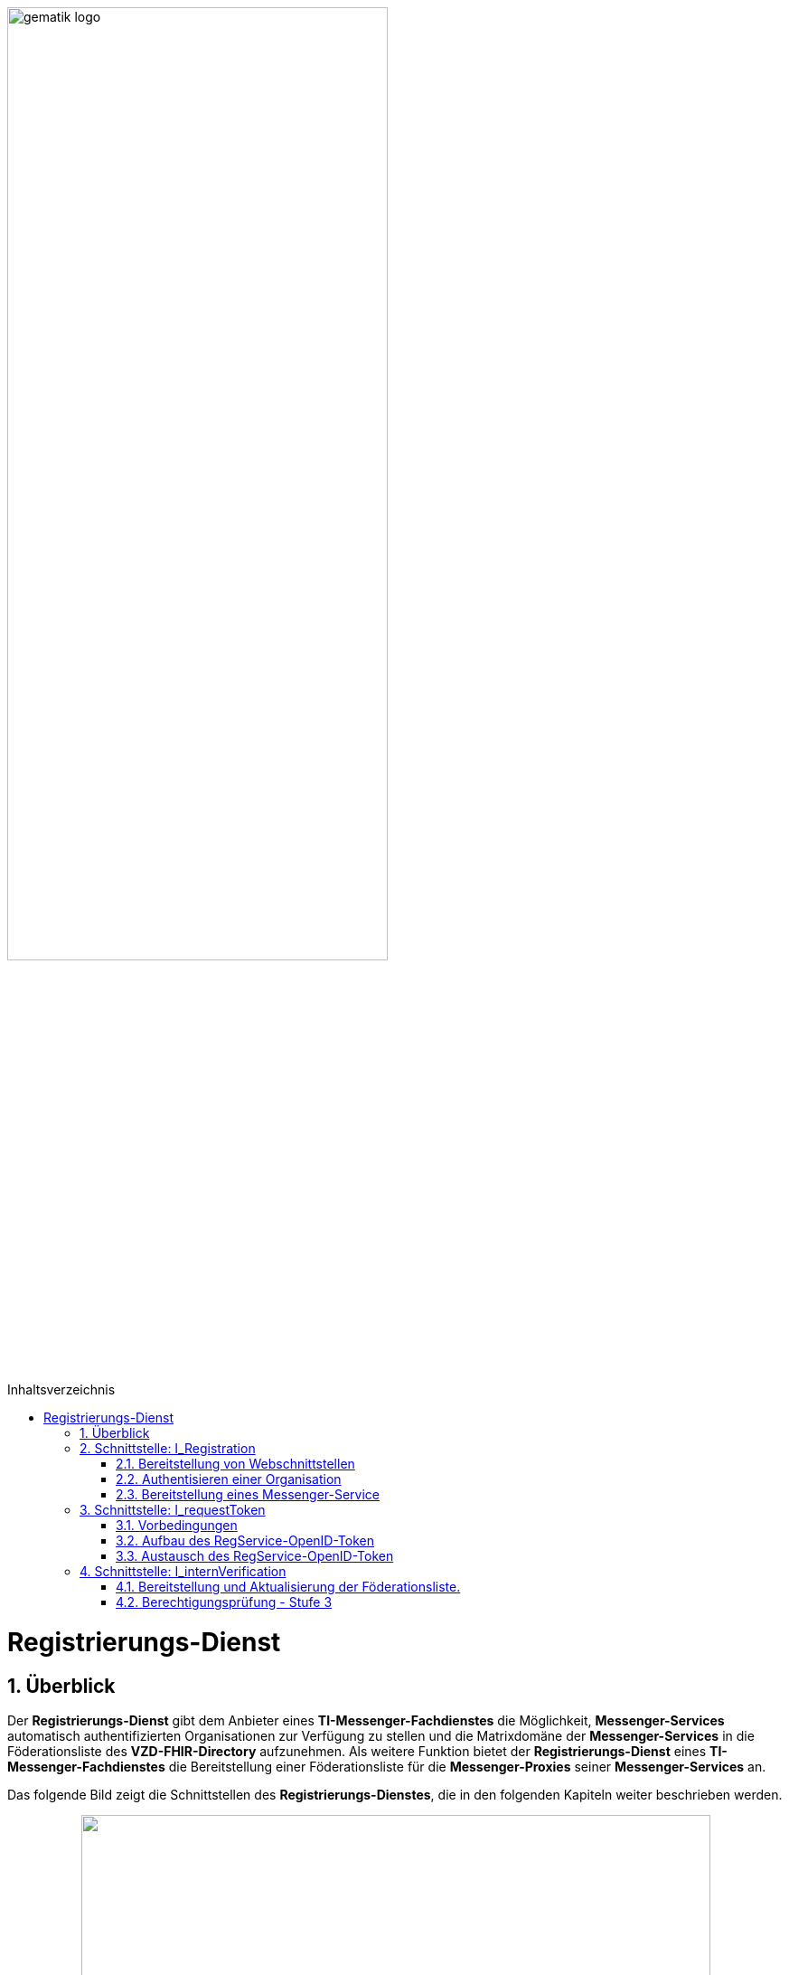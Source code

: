 ifdef::env-github[]
:tip-caption: :bulb:
:note-caption: :information_source:
:important-caption: :heavy_exclamation_mark:
:caution-caption: :fire:
:warning-caption: :warning:
endif::[]

:imagesdir: ../../images
:docsdir: ../../docs
:toc: macro
:toclevels: 5
:toc-title: Inhaltsverzeichnis
:numbered:

image:meta/gematik_logo.svg[width=70%]

toc::[]

= Registrierungs-Dienst
== Überblick
Der *Registrierungs-Dienst* gibt dem Anbieter eines *TI-Messenger-Fachdienstes* die Möglichkeit, *Messenger-Services* automatisch authentifizierten Organisationen zur Verfügung zu stellen und die Matrixdomäne der *Messenger-Services* in die Föderationsliste des *VZD-FHIR-Directory* aufzunehmen. Als weitere Funktion bietet der *Registrierungs-Dienst* eines *TI-Messenger-Fachdienstes* die Bereitstellung einer Föderationsliste für die *Messenger-Proxies* seiner *Messenger-Services* an.

Das folgende Bild zeigt die Schnittstellen des *Registrierungs-Dienstes*, die in den folgenden Kapiteln weiter beschrieben werden.

++++
<p align="center">
  <img width="90%" src=../../images/diagrams/TI-Messenger-Fachdienst/Schnittstellen_am_Registrierungs-Dienst-Registrierungs-Dienst.png>
</p>
++++

== Schnittstelle: I_Registration
Die abstrakte Schnittstelle `I_Registration` muss die folgenden Funktionalitäten anbieten: 

* Die Authentisierung einer Organisation am *TI-Messenger-Dienst* (siehe link:{docsdir}/anwendungsfaelle/MS-AF10103-authentisieren-organisation.adoc[AF_10103]) und 
* Die Möglichkeit der Bereitstellung eines *Messenger-Services* für eine Organisation (siehe link:{docsdir}/anwendungsfaelle/MS-AF10060-bereitstellung-messenger-service.adoc[AF_10060])

CAUTION: Für die initiale Registrierung einer Organisation am *TI-Messenger-Fachdienst* ist die Verwendung der SMC-B notwendig und somit die Verwendung von einem Konnektor und Kartenterminal Voraussetzung.

Im folgenden werden die umzusetzenden Funktionalitäten der Schnittstelle beschrieben. 

=== Bereitstellung von Webschnittstellen
Die von der abstrakten Schnittstelle `I_Registration` angebotene Funktionalität soll als Webschnittstelle bereitgestellt werden, die von einem Akteur über einen Webclient (*Frontend des Registrierungs-Dienstes*) genutzt wird. Diese muss für alle Akteure im Internet verfügbar sein.

=== Authentisieren einer Organisation
Die abstrakte Schnittstelle `I_Registration` muss es einer Organisation ermöglichen sich mittels der SMC-B der Organisation zu authentisieren. Der *Registrierungs-Dienst* kann hierfür einen Prozess mittels OpenID-Connect oder KIM anbieten. In beiden Varianten muss der *Registrierung-Dienst* die `TelematikID` und auch die `ProfessionOID` der Organisation validieren & speichern. Nach erfolgreicher Authentifizierung durch den *Registrierungs-Dienst* wird ein Administratorkonto für die Organisation bereitgestellt. Weitere Details finden Sie unter link:{docsdir}/anwendungsfaelle/MS-AF10103-authentisieren-organisation.adoc[AF_10103]. 

=== Bereitstellung eines Messenger-Service
Nach dem Authentifizierungsvorgang muss das bereitgestellte Admin-Konto verwendet werden, um *Messenger-Services* für die Organisation zu erstellen. Um einen neuen *Messenger-Service* zu erstellen, muss ein *Registrierungs-Dienst*:

. sich gegenüber dem Endpunkt `/tim-provider-services` gemäß https://github.com/gematik/api-vzd/blob/gemILF_VZD_FHIR_Directory/1.0.0/docs/FHIR_VZD_HOWTO_Authenticate.adoc#22-authenticate-for-the-provider-api[Authentisierung für die Anbieter-API] authentisieren und
. die neue Domäne zur Föderationsliste POST `/TODO` hinzufügen.

== Schnittstelle: I_requestToken
Die abstrakte Schnittstelle `I_requestToken` wird vom *Registrierungs-Dienst* zur Verfügung gestellt, um ein `RegService-OpenID-Token` anzufordern, das gegen ein `owner-accesstoken` am *Auth-Service* des *VZD-FHIR-Directory* ausgetauscht werden kann. Die Schnittstelle ist nur für Akteure in der Rolle "Org-Admin" zugänglich, um im Anschluß die FHIR-Ressourcen der Organisation im *VZD-FHIR-Directory* verwalten zu können.

=== Vorbedingungen
Damit der *Registrierungs-Dienst* in die Lage versetzt wird, `RegService-OpenID-Token` ausstellen zu können, müssen die folgenden Vorbedingungen erfüllt werden. 

* link:{docsdir}/Fachdienst/Fachdienst.adoc#213-erstellung-des-signaturzertifikates-f%C3%BCr-den-anbeiter[Bekanntmachung des Registrierungs-Dienstes] beim Anbieter des *VZD-FHIR-Directory* und
* Sicherung der `TelematikID` und der `ProfessionOID` der Organisation im Rahmen der link:{docsdir}/Fachdienst/Registrierungsdienst.adoc#authentisieren-einer-organisation[Bestellung des TI-Messenger-Dienstes]

=== Aufbau des RegService-OpenID-Token
Das `RegService-OpenID-Token` ist ein JWT und mit den folgenden Inhalten zu füllen: 
[source,json]
----
{
  "alg": "BP256R1",
  "typ": "JWT"
  "x5c": [
     "<X.509 Sig-Cert, base64-encoded DER>" ]
}
{
  "sub": "1234567890",
  "iss": "<url des Registrierungs-Dienst-Endpunkts, über den das Token ausgestellt wurde>",
  "aud": "<url des owner-authenticate Endpunkts am VZD-FHIR-Directory>",
  "professionOID": "<professionOID der Organisation>",
  "idNummer": "<telematikID der Organisation>",
  "iat": "1516239022", 
  "exp": "1516239022"
}
----

Für die Signatur des `RegService-OpenID-Token` ist der private Schlüssel des link:{docsdir}/Fachdienst/Fachdienst.adoc#213-erstellung-des-signaturzertifikates-f%C3%BCr-den-anbeiter[beantragten Signaturzertifikates] zu verwenden. 

TIP: *VZD-FHIR-Directory* Endpunkte: +
- TU: https://fhir-directory-test.vzd.ti-dienste.de/owner-authenticate +
- RU: https://fhir-directory-ref.vzd.ti-dienste.de/owner-authenticate +
- PU: https://vzd-fhir-directory.vzd.ti-dienste.de/owner-authenticate 

=== Austausch des RegService-OpenID-Token
Das `RegService-OpenID-Token` kann am `/owner-authenticate`-Endpunkt des *Auth-Service* gegen ein `owner-accesstoken` eingetauscht werden. 
Weitere Details sind in link:https://github.com/gematik/api-vzd/blob/gemILF_VZD_FHIR_Directory/1.0.0/docs/FHIR_VZD_HOWTO_Authenticate.adoc#231-authenticate-with-an-regservice-openid-token[Authentisierung RegService-OpenID-Token] beschrieben.

== Schnittstelle: I_internVerification
Bei der Schnittstelle `I_internVerification` handelt es sich um eine abstrakte Schnittstelle, deren Ausgestaltung dem Hersteller obliegt.

Die Schnittstelle muss die folgenden Funktionalitäten bereitstellen:

* Bereitstellung und Aktualisierung der Föderationsliste und
* Berechtigungsprüfung - Stufe 3 gemäß link:../anwendungsfaelle/MS-stufen-berechtigungspruefung.adoc[Berechtigungskonzept]

TIP: Die geforderten Funktionalitäten dürfen auch über seperate Schnittstellen zur Verfügung gestellt werden. 

Die umzusetzenden Funktionalitäten werden im folgenden beschrieben. 

=== Bereitstellung und Aktualisierung der Föderationsliste.
Um die Zugehörigkeit zur TI-Messenger-Föderation zu verifizieren, muss der *Registrierungs-Dienst* den *Messenger-Proxies* über die abstrakte Schnittstelle `I_internVerification` eine aktuelle Föderationsliste zur Verfügung stellen. Dazu muss der *Registrierungs-Dienst* die Operation `/tim-provider-services/getFederationList` am *FHIR-Proxy* des *VZD-FHIR-Directory* aufrufen, um eine aktuelle Föderationsliste zu erhalten. Diese Schnittstelle ist am *VZD-FHIR-Directory* durch einen `ACCESS_TOKEN` geschützt (https://github.com/gematik/api-vzd/blob/gemILF_VZD_FHIR_Directory/1.0.0/docs/FHIR_VZD_HOWTO_Authenticate.adoc#22-authenticate-for-the-provider-api[provider-accesstoken]). Nach Erhalt des `provider-accesstokens` muss dieses im Authorization Header genutzt werden, um über die Operation https://github.com/gematik/api-vzd/blob/gemILF_VZD_FHIR_Directory/1.0.0/docs/FHIR_VZD_HOWTO_Provider.adoc#22-query-federationlist[getFederationList] eine aktuelle Föderationsliste abzufragen.

TIP: Der Ablauf des Anwendungfalls zur Aktualisierung und Bereitstellung kann im Detail link:../anwendungsfaelle/MS-aktualisierung-foederationsliste.adoc[hier] nachvollzogen werden. 

Die aktuelle Struktur der Föderationsliste ist https://github.com/gematik/api-vzd/blob/gemILF_VZD_FHIR_Directory/1.0.0/src/schema/FederationList.json[hier] hinterlegt.

Im folgenden ist ein Beispiel für den Aufbau der Föderationsliste gezeigt:

*Struktur der Föderationsliste*
|====
a|
[source, yaml]
----
{
    "$id": "/schemas/FederationList",
    "title": "Structure of FederationList",
    "type": "object",
    "properties":
    {
          "version": {
            "description": "The version of the federation list",
            "type": "integer",
            "readOnly": true
          },
          "domainList": {
            "description": "The list of TI-Messenger domain names",
            "type": "array",
            "items": {
                      "domain": {
                        "description": "The TI-Messenger domain",
                        "type": "string"
                                  },
                       "telematikID": {
                         "description": "The telematikID of the organization ...",
                         "type": "string"
                                       },
                        "isInsurance": {
                          "description": "Indicates if it is ...",
                          "type": "boolean",
                          "default": false,
                          "example": false
                                        },
                       "timProvider": {
                         "description": "The Zuweisungsgruppe im...",
                         "type": "string"
                                       },                
               "required": ["domain", "telematikID", "isInsurance", "timProvider"]
            }
          }
        }
    }
----
|====

=== Berechtigungsprüfung - Stufe 3
Der *Registrierungs-Dienst* muss den *Messenger-Proxies* über die abstrakte Schnittstelle `I_internVerification` eine Funktion anbieten, mit der die Überprüfung auf `MXID`-Einträge im *VZD-FHIR-Directory* möglich ist. Zur Prüfung muss der *Registrierungs-Dienst* die Operation `whereIs (GET /tim-provider-services/localization)` am *FHIR-Proxy* des *VZD-FHIR-Directory* verwenden. Ein Beispielaufruf ist https://github.com/gematik/api-vzd/blob/gemILF_VZD_FHIR_Directory/1.0.0/docs/FHIR_VZD_HOWTO_Provider.adoc#query-mxid-location[hier] zu finden. 

TIP: Es kann nur eine `MXID` im URL Format beim Aufruf der Operation `whereIs` übergeben werden.

_Hinweis: Die Funktionalität wird von den *Messenger-Proxies* benötigt, um bei einem `Invite`-Event die Berechtigungsstufe 3 erfolgreich prüfen zu können._ 

Response Aufbau des *FHIR-Proxies*:

*Response Aufbau*
|====
a|
[source, yaml]
----
responses:
  200:
    description: OK
    content:
      application/json:
        schema:
            type: string
            enum: [org, pract, orgPract, none]
            example: org |
            *description:* +
              Returns in which part of the directory the MXID (the request contains the hash of the MXID) is located: 
              
               - `org`:      Located in the Organization part +               
               - `pract`:    Located in the Practitioner part +         
               - `orgPract`: Located in the Organization and Practitioner part +               
               - `none`:     Not found in any part                 
|====

Das Prüfergebnis muss an die anfragenden *Messenger-Proxies* weitergereicht werden.

